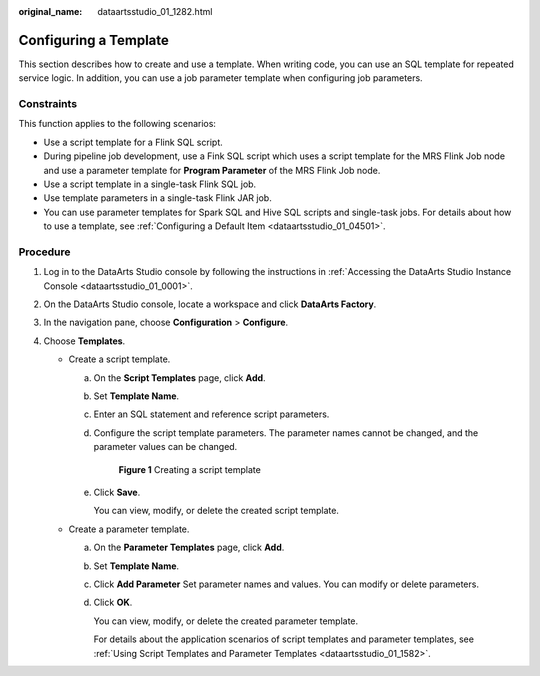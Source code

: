 :original_name: dataartsstudio_01_1282.html

.. _dataartsstudio_01_1282:

Configuring a Template
======================

This section describes how to create and use a template. When writing code, you can use an SQL template for repeated service logic. In addition, you can use a job parameter template when configuring job parameters.

Constraints
-----------

This function applies to the following scenarios:

-  Use a script template for a Flink SQL script.
-  During pipeline job development, use a Fink SQL script which uses a script template for the MRS Flink Job node and use a parameter template for **Program Parameter** of the MRS Flink Job node.
-  Use a script template in a single-task Flink SQL job.
-  Use template parameters in a single-task Flink JAR job.
-  You can use parameter templates for Spark SQL and Hive SQL scripts and single-task jobs. For details about how to use a template, see :ref:`Configuring a Default Item <dataartsstudio_01_04501>`.

Procedure
---------

#. Log in to the DataArts Studio console by following the instructions in :ref:`Accessing the DataArts Studio Instance Console <dataartsstudio_01_0001>`.
#. On the DataArts Studio console, locate a workspace and click **DataArts Factory**.
#. In the navigation pane, choose **Configuration** > **Configure**.
#. Choose **Templates**.

   -  Create a script template.

      a. On the **Script Templates** page, click **Add**.

      b. Set **Template Name**.

      c. Enter an SQL statement and reference script parameters.

      d. Configure the script template parameters. The parameter names cannot be changed, and the parameter values can be changed.


         .. figure:: /_static/images/en-us_image_0000002269205393.png
            :alt: **Figure 1** Creating a script template

            **Figure 1** Creating a script template

      e. Click **Save**.

         You can view, modify, or delete the created script template.

   -  Create a parameter template.

      a. On the **Parameter Templates** page, click **Add**.

      b. Set **Template Name**.

      c. Click **Add Parameter** Set parameter names and values. You can modify or delete parameters.

      d. Click **OK**.

         You can view, modify, or delete the created parameter template.

         For details about the application scenarios of script templates and parameter templates, see :ref:`Using Script Templates and Parameter Templates <dataartsstudio_01_1582>`.
